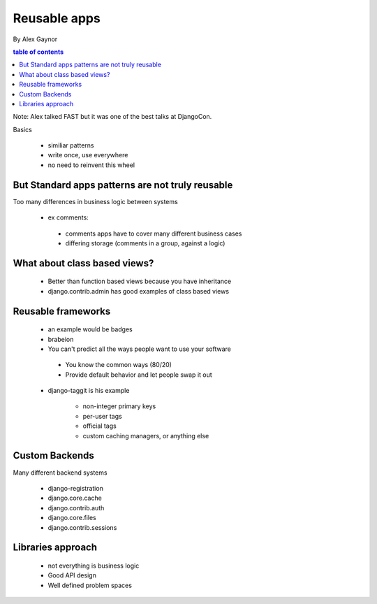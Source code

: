 ==========================
Reusable apps
==========================

By Alex Gaynor

.. contents:: table of contents

Note: Alex talked FAST but it was one of the best talks at DjangoCon.

Basics

 * similiar patterns
 * write once, use everywhere
 * no need to reinvent this wheel

But Standard apps patterns are not truly reusable
=================================================

Too many differences in business logic between systems
 
 * ex comments:
   
  * comments apps have to cover many different business cases
     
  * differing storage (comments in a group, against a logic)
  
What about class based views?
=============================
  
   * Better than function based views because you have inheritance
   
   * django.contrib.admin has good examples of class based views   
 
Reusable frameworks
====================
  
  * an example would be badges
   
  * brabeion
   
  * You can't predict all the ways people want to use your software
  
   * You know the common ways (80/20)
   
   * Provide default behavior and let people swap it out
   
  * django-taggit is his example
   
     * non-integer primary keys
     
     * per-user tags
     
     * official tags
     
     * custom caching managers, or anything else
     
Custom Backends
===============

Many different backend systems

 * django-registration
 * django.core.cache
 * django.contrib.auth
 * django.core.files
 * django.contrib.sessions
 
Libraries approach
==================

 * not everything is business logic
 * Good API design
 * Well defined problem spaces

